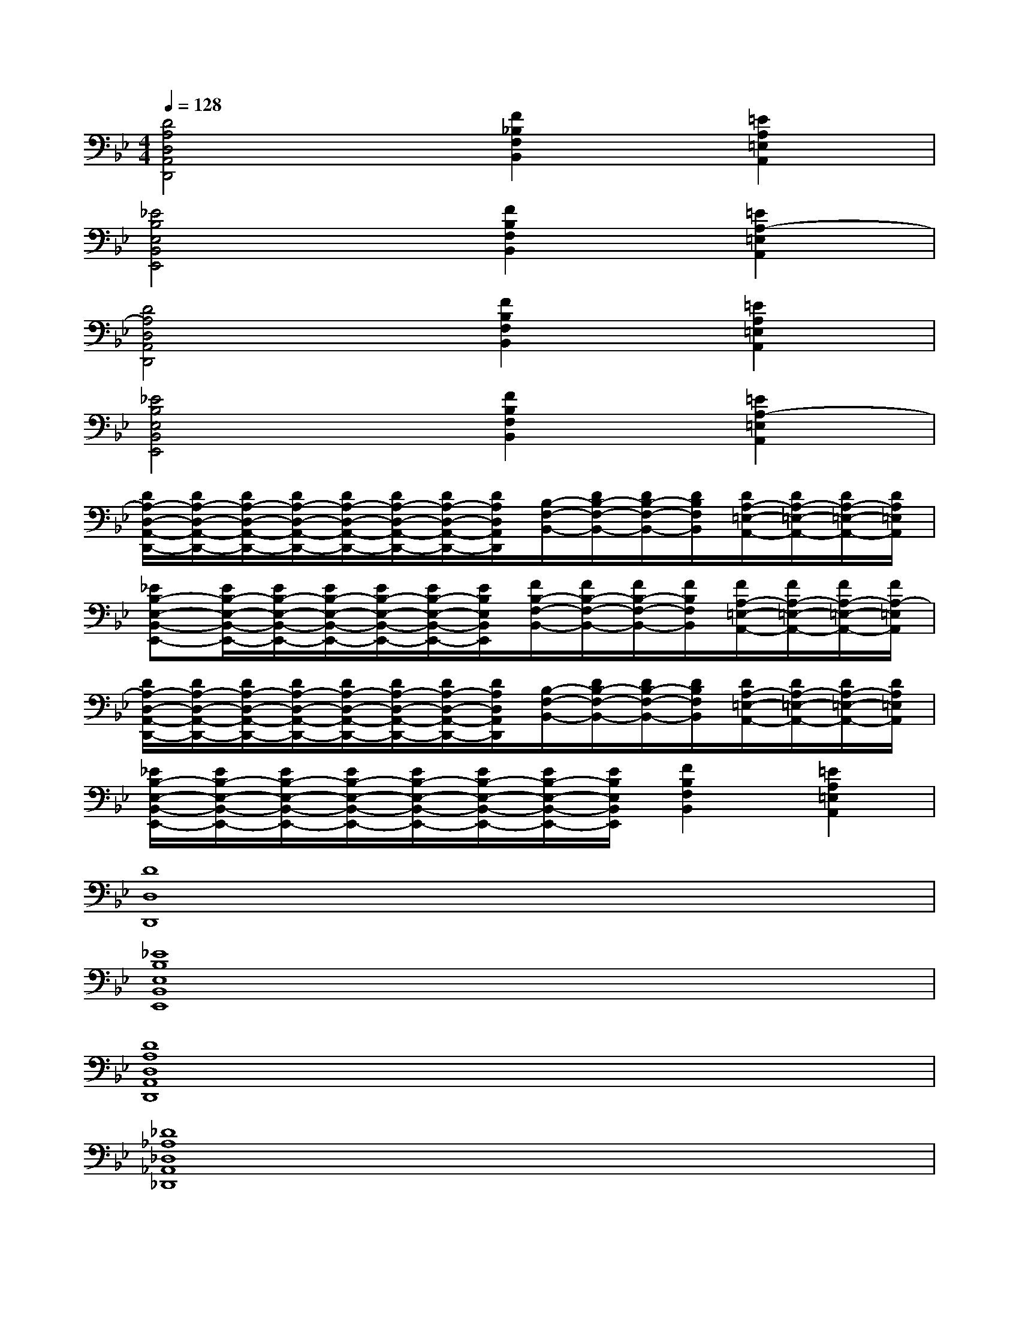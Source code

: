 X:1
T:
M:4/4
L:1/8
Q:1/4=128
K:Bb%2flats
V:1
[D4A,4D,4A,,4D,,4][F2_B,2F,2B,,2][=E2A,2=E,2A,,2]|
[_E4B,4E,4B,,4E,,4][F2B,2F,2B,,2][=E2A,2-=E,2A,,2]|
[D4A,4D,4A,,4D,,4][F2B,2F,2B,,2][=E2A,2=E,2A,,2]|
[_E4B,4E,4B,,4E,,4][F2B,2F,2B,,2][=E2A,2-=E,2A,,2]|
[D/2A,/2-D,/2-A,,/2-D,,/2-][D/2A,/2-D,/2-A,,/2-D,,/2-][D/2A,/2-D,/2-A,,/2-D,,/2-][D/2A,/2-D,/2-A,,/2-D,,/2-][D/2A,/2-D,/2-A,,/2-D,,/2-][D/2A,/2-D,/2-A,,/2-D,,/2-][D/2A,/2-D,/2-A,,/2-D,,/2-][D/2A,/2D,/2A,,/2D,,/2][B,/2-F,/2-B,,/2-][D/2B,/2-F,/2-B,,/2-][D/2B,/2-F,/2-B,,/2-][D/2B,/2F,/2B,,/2][D/2A,/2-=E,/2-A,,/2-][D/2A,/2-=E,/2-A,,/2-][D/2A,/2-=E,/2-A,,/2-][D/2A,/2=E,/2A,,/2]|
[_EB,-E,-B,,-E,,-][E/2B,/2-E,/2-B,,/2-E,,/2-][E/2B,/2-E,/2-B,,/2-E,,/2-][E/2B,/2-E,/2-B,,/2-E,,/2-][E/2B,/2-E,/2-B,,/2-E,,/2-][E/2B,/2-E,/2-B,,/2-E,,/2-][E/2B,/2E,/2B,,/2E,,/2][F/2B,/2-F,/2-B,,/2-][F/2B,/2-F,/2-B,,/2-][F/2B,/2-F,/2-B,,/2-][F/2B,/2F,/2B,,/2][F/2A,/2-=E,/2-A,,/2-][F/2A,/2-=E,/2-A,,/2-][F/2A,/2-=E,/2-A,,/2-][F/2A,/2-=E,/2A,,/2]|
[D/2A,/2-D,/2-A,,/2-D,,/2-][D/2A,/2-D,/2-A,,/2-D,,/2-][D/2A,/2-D,/2-A,,/2-D,,/2-][D/2A,/2-D,/2-A,,/2-D,,/2-][D/2A,/2-D,/2-A,,/2-D,,/2-][D/2A,/2-D,/2-A,,/2-D,,/2-][D/2A,/2-D,/2-A,,/2-D,,/2-][D/2A,/2D,/2A,,/2D,,/2][B,/2-F,/2-B,,/2-][D/2B,/2-F,/2-B,,/2-][D/2B,/2-F,/2-B,,/2-][D/2B,/2F,/2B,,/2][D/2A,/2-=E,/2-A,,/2-][D/2A,/2-=E,/2-A,,/2-][D/2A,/2-=E,/2-A,,/2-][D/2A,/2=E,/2A,,/2]|
[_E/2B,/2-E,/2-B,,/2-E,,/2-][E/2B,/2-E,/2-B,,/2-E,,/2-][E/2B,/2-E,/2-B,,/2-E,,/2-][E/2B,/2-E,/2-B,,/2-E,,/2-][E/2B,/2-E,/2-B,,/2-E,,/2-][E/2B,/2-E,/2-B,,/2-E,,/2-][E/2B,/2-E,/2-B,,/2-E,,/2-][E/2B,/2E,/2B,,/2E,,/2][F2B,2F,2B,,2][=E2A,2=E,2A,,2]|
[D8D,8D,,8]|
[_E8B,8E,8B,,8E,,8]|
[D8A,8D,8A,,8D,,8]|
[_D8_A,8_D,8_A,,8_D,,8]|
[=D8=A,8D,8A,,8D,,8]|
[E8B,8E,8B,,8E,,8]|
[D8A,8D,8A,,8D,,8]|
[_D8_A,8_D,8_A,,8_D,,8]